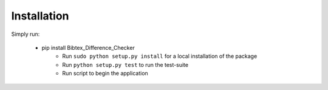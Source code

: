 ============
Installation
============

Simply run:

    * pip install Bibtex_Difference_Checker
	* Run ``sudo python setup.py install`` for a local installation of the package
	* Run ``python setup.py test`` to run the test-suite
	* Run script to begin the application 